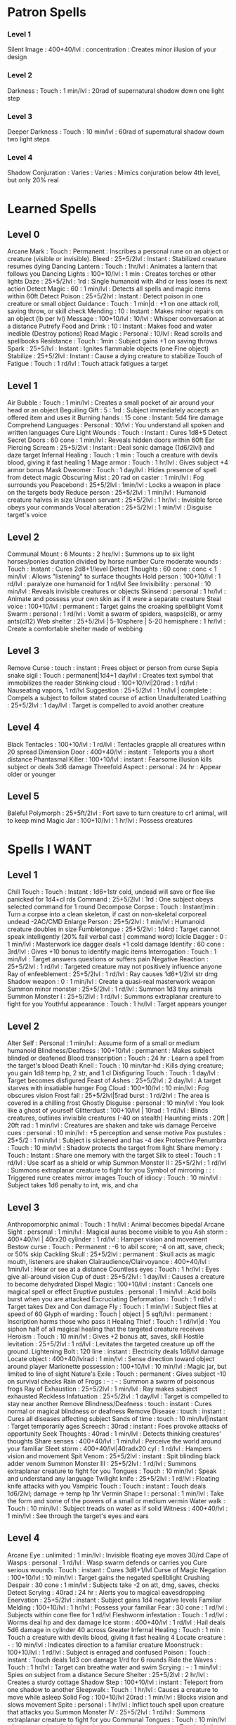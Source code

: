 * Patron Spells
*** Level 1
    Silent Image : 400+40/lvl : concentration : Creates minor illusion of your design
*** Level 2
    Darkness : Touch : 1 min/lvl : 20rad of supernatural shadow down one light step
*** Level 3
    Deeper Darkness : Touch : 10 min/lvl : 60rad of supernatural shadow down two light steps
*** Level 4
    Shadow Conjuration : Varies : Varies : Mimics conjuration below 4th level, but only 20% real
* Learned Spells
** Level 0
   Arcane Mark : Touch : Permanent : Inscribes a personal rune on an object or creature (visible or invisible).
   Bleed : 25+5/2lvl : Instant : Stabilized creature resumes dying
   Dancing Lantern : Touch : 1hr/lvl : Animates a lantern that follows you
   Dancing Lights : 100+10/lvl : 1 min : Creates torches or other lights
   Daze : 25+5/2lvl : 1rd : Single humanoid with 4hd or less loses its next action
   Detect Magic : 60 : 1 min/lvl : Detects all spells and magic items within 60ft
   Detect Poison : 25+5/2lvl : Instant : Detect poison in one creature or small object
   Guidance : Touch : 1 min|d : +1 on one attack roll, saving throw, or skill check
   Mending : 10 : Instant : Makes minor repairs on an object (lb per lvl)
   Message : 100+10/lvl : 10/lvl : Whisper conversation at a distance
   Putrefy Food and Drink : 10 : Instant : Makes food and water inedible (Destroy potions)
   Read Magic : Personal : 10/lvl : Read scrolls and spellbooks
   Resistance : Touch : 1min : Subject gains +1 on saving throws
   Spark : 25+5/lvl : Instant : Ignites flammable objects (one Fine object)
   Stabilize : 25+5/2lvl : Instant : Cause a dying creature to stabilize
   Touch of Fatigue : Touch : 1 rd/lvl : Touch attack fatigues a target
** Level 1
   Air Bubble : Touch : 1 min/lvl : Creates a small pocket of air around your head or an object
   Beguiling Gift : 5 : 1rd : Subject immediately accepts an offered item and uses it
   Burning hands : 15 cone : Instant: 5d4 fire damage
   Comprehend Languages : Personal : 10/lvl : You understand all spoken and written languages
   Cure Light Wounds : Touch : Instant : Cures 1d8+5
   Detect Secret Doors : 60 cone : 1 min/lvl : Reveals hidden doors within 60ft
   Ear Piercing Scream : 25+5/2lvl : Instant : Deal sonic damage (1d6/2lvl) and daze target
   Infernal Healing : Touch : 1 min : Touch a creature with devils blood, giving it fast healing 1
   Mage armor : Touch : 1 hr/lvl : Gives subject +4 armor bonus
   Mask Dweomer : Touch : 1 day/lvl : Hides presence of spell from detect magic
   Obscuring Mist : 20 rad on caster : 1 min/lvl : Fog surrounds you
   Peacebond : 25+5/2lvl : 1min/lvl : Locks a weapon in place on the targets body
   Reduce person : 25+5/2lvl : 1 min/lvl : Humanoid creature halves in size
   Unseen servant : 25+5/2lvl : 1 hr/lvl : Invisible force obeys your commands
   Vocal alteration : 25+5/2lvl : 1 min/lvl : Disguise target's voice
** Level 2
   Communal Mount : 6 Mounts : 2 hrs/lvl : Summons up to six light horses/ponies duration divided by horse number
   Cure moderate wounds : Touch : Instant : Cures 2d8+1/level
   Detect Thoughts : 60 cone : conc < 1 min/lvl : Allows "listening" to surface thoughts
   Hold person : 100+10/lvl : 1 rd/lvl : paralyze one humanoid for 1 rd/lvl
   See Invisibility : personal : 10 min/lvl : Reveals invisible creatures or objects
   Skinsend : personal : 1 hr/lvl : Animate and possess your own skin as if it were a separate creature
   Steal voice : 100+10/lvl : permanent : Target gains the croaking spellblight
   Vomit Swarm : personal : 1 rd/lvl : Vomit a swarm of spiders, wasps(cl8), or army ants(cl12)
   Web shelter : 25+5/2lvl | 5-10sphere | 5-20 hemisphere : 1 hr/lvl : Create a comfortable shelter made of webbing
** Level 3
   Remove Curse : touch : instant : Frees object or person from curse
   Sepia snake sigil : Touch : permanent|1d4+1 day/lvl : Creates text symbol that immobilizes the reader
   Stinking cloud : 100+10/lvl|20rad : 1 rd/lvl : Nauseating vapors, 1 rd/lvl
   Suggestion : 25+5/2lvl : 1 hr/lvl | complete : Compels a subject to follow stated course of action
   Unadulterated Loathing : 25+5/2lvl : 1 day/lvl : Target is compelled to avoid another creature
** Level 4
   Black Tentacles : 100+10/lvl : 1 rd/lvl : Tentacles grapple all creatures within 20 spread
   Dimension Door : 400+40/lvl : instant : Teleports you a short distance
   Phantasmal Killer : 100+10/lvl : instant : Fearsome illusion kills subject or deals 3d6 damage
   Threefold Aspect : personal : 24 hr : Appear older or younger
** Level 5
   Baleful Polymorph : 25+5ft/2lvl : Fort save to turn creature to cr1 animal, will to keep mind
   Magic Jar : 100+10/lvl : 1 hr/lvl : Possess creatures
* Spells I WANT
** Level 1
   Chill Touch : Touch : Instant : 1d6+1str cold, undead will save or flee like panicked for 1d4+cl rds
   Command : 25+5/2lvl : 1rd : One subject obeys selected command for 1 round
   Decompose Corpse : Touch : Instant|min : Turn a corpse into a clean skeleton, if cast on non-skeletal corporeal undead -2AC/CMD
   Enlarge Person : 25+5/2lvl : 1 min/lvl : Humanoid creature doubles in size
   Fumbletongue : 25+5/2lvl : 1d4rd : Target cannot speak intelligently (20% fail verbal cast | command word)
   Icicle Dagger : 0 : 1 min/lvl : Masterwork ice dagger deals +1 cold damage
   Identify : 60 cone : 3rd/lvl : Gives +10 bonus to identify magic items
   Interrogation : Touch : 1 min/lvl : Target answers questions or suffers pain
   Negative Reaction : 25+5/2lvl : 1 rd/lvl : Targeted creature may not positively influence anyone
   Ray of enfeeblement : 25+5/2lvl : 1 rd/lvl : Ray causes 1d6+1/2lvl str dmg
   Shadow weapon : 0 : 1 min/lvl : Create a quasi-real masterwork weapon
   Summon minor monster : 25+5/2lvl : 1 rd/lvl : Summon 1d3 tiny animals
   Summon Monster I : 25+5/2lvl : 1 rd/lvl : Summons extraplanar creature to fight for you
   Youthful appearance : Touch : 1 hr/lvl : Target appears younger
** Level 2
   Alter Self : Personal : 1 min/lvl : Assume form of a small or medium humanoid
   Blindness/Deafness : 100+10/lvl : permanent : Makes subject blinded or deafened
   Blood transcription : Touch : 24 hr : Learn a spell from the target's blood
   Death Knell : Touch : 10 min/tar-hd : Kills dying creature; you gain 1d8 temp hp, 2 str, and 1 cl
   Disfiguring Touch : Touch : 1 day/lvl : Target becomes disfigured
   Feast of Ashes : 25+5/2lvl : 2 day/lvl : A target starves with insatiable hunger
   Fog Cloud : 100+10/lvl : 10 min/lvl : Fog obscures vision
   Frost fall : 25+5/2lvl|5rad burst : 1 rd/2lvl : The area is covered in a chilling frost 
   Ghostly Disguise : personal : 10 min/lvl : You look like a ghost of yourself
   Glitterdust : 100+10/lvl | 10rad : 1 rd/lvl : Blinds creatures, outlines invisible creatures (-40 on stealth)
   Haunting mists : 20ft | 20ft rad : 1 min/lvl : Creatures are shaken and take wis damage
   Perceive cues : personal : 10 min/lvl : +5 perception and sense motive
   Pox pustules : 25+5/2 : 1 min/lvl : Subject is sickened and has -4 dex
   Protective Penumbra : Touch : 10 min/lvl : Shadow protects the target from light
   Share memory : Touch : Instant : Share one memory with the target
   Silk to steel : Touch : 1 rd/lvl : Use scarf as a shield or whip
   Summon Monster II : 25+5/2lvl : 1 rd/lvl : Summons extraplanar creature to fight for you
   Symbol of mirroring : : : Triggered rune creates mirror images
   Touch of idiocy : Touch : 10 min/lvl : Subject takes 1d6 penalty to int, wis, and cha
** Level 3
   Anthropomorphic animal : Touch : 1 hr/lvl : Animal becomes bipedal
   Arcane Sight : personal : 1 min/lvl : Magical auras become visible to you
   Ash storm : 400+40/lvl | 40rx20 cylinder : 1 rd/lvl : Hamper vision and movement
   Bestow curse : Touch : Permanent : -6 to abil score; -4 on att, save, check; or 50% skip
   Cackling Skull : 25+5/2lvl : permanent : Skull acts as magic mouth, listeners are shaken
   Clairaudience/Clairvoyance : 400+40/lvl : 1min/lvl : Hear or see at a distance
   Countless eyes : Touch : 1 hr/lvl : Eyes give all-around vision
   Cup of dust : 25+5/2lvl : 1 day/lvl : Causes a creature to become dehydrated
   Dispel Magic : 100+10/lvl : instant : Cancels one magical spell or effect
   Eruptive pustules : personal : 1 min/lvl : Acid boils burst when you are attacked
   Excruciating Deformation : Touch : 1 rd/lvl : Target takes Dex and Con damage
   Fly : Touch : 1 min/lvl : Subject flies at speed of 60
   Glyph of warding : Touch | object | 5 sqft/lvl : permanent : Inscription harms those who pass it
   Healing Thief : Touch : 1 rd/lvl|d : You siphon half of all magical healing that the targeted creature receives
   Heroism : Touch : 10 min/lvl : Gives +2 bonus att, saves, skill
   Hostile levitation : 25+5/2lvl : 1 rd/lvl : Levitates the targeted creature up off the ground.
   Lightening Bolt : 120 line : instant : Electricity deals 1d6/lvl damage
   Locate object : 400+40/lvlrad : 1 min/lvl : Sense direction toward object around player
   Marionette possession : 100+10/lvl : 10 min/lvl : Magic jar, but limited to line of sight
   Nature's Exile  : Touch : permanent : Gives subject -10 on survival checks
   Rain of Frogs : - : - : Summon a swarm of poisonous frogs
   Ray of Exhaustion : 25+5/2lvl : 1 min/lvl : Ray makes subject exhausted
   Reckless Infatuation : 25+5/2lvl : 1 day/lvl : Target is compelled to stay near another
   Remove Blindness/Deafness : touch : instant : Cures normal or magical blindness or deafness
   Remove Disease : touch : instant : Cures all diseases affecting subject
   Sands of time : touch : 10 min/lvl|instant : Target temporarily ages
   Screech : 30rad : instant : Foes provoke attacks of opportunity
   Seek Thoughts : 40rad : 1 min/lvl : Detects thinking creatures' thoughts
   Share senses : 400+40/lvl : 1 min/lvl : Perceive the world around your familiar
   Sleet storm : 400+40/lvl|40radx20 cyl : 1 rd/lvl : Hampers vision and movement
   Spit Venom : 25+5/2lvl : instant : Spit blinding black adder venom
   Summon Monster III : 25+5/2lvl : 1 rd/lvl : Summons extraplanar creature to fight for you
   Tongues : Touch : 10 min/lvl : Speak and understand any language
   Twilight knife : 25+5/2lvl : 1 rd/lvl : Floating knife attacks with you
   Vampiric Touch : Touch : instant : Touch deals 1d6/2lvl; damage -> temp hp 1hr
   Vermin Shape I : personal : 1 min/lvl : Take the form and some of the powers of a small or medium vermin
   Water walk : Touch : 10 min/lvl : Subject treads on water as if solid
   Witness : 400+40/lvl : 1 min/lvl : See through the target's eyes and ears
** Level 4
   Arcane Eye : unlimited : 1 min/lvl : Invisible floating eye moves 30/rd
   Cape of Wasps : personal : 1 rd/lvl : Wasp swarm defends or carries you
   Cure serious wounds : Touch : instant : Cures 3d8+1/lvl
   Curse of Magic Negation : 100+10/lvl : 10 min/lvl : Target gains the negated spellblight
   Crushing Despair : 30 cone : 1 min/lvl : Subjects take -2 on att, dmg, saves, checks
   Detect Scrying : 40rad : 24 hr : Alerts you to magical eavesdropping
   Enervation : 25+5/2lvl : instant : Subject gains 1d4 negative levels
   Familiar Melding : 100+10/lvl : 1 hr/lvl : Possess your familiar
   Fear : 30 cone : 1 rd/lvl : Subjects within cone flee for 1 rd/lvl
   Fleshworm infestation : Touch : 1 rd/lvl : Worms deal hp and dex damage
   Ice storm : 400+40/lvl : 1 rd/lvl : Hail deals 5d6 damage in cylinder 40 across
   Greater Infernal Healing : Touch : 1 min : Touch a creature with devils blood, giving it fast healing 4
   Locate creature : - : 10 min/lvl : Indicates direction to a familiar creature
   Moonstruck : 100+10/lvl : 1 rd/lvl : Subject is enraged and confused
   Poison : Touch : instant : Touch deals 1d3 con damage 1/rd for 6 rounds
   Ride the Waves : Touch : 1 hr/lvl : Target can breathe water and swim
   Scrying : - : 1 min/lvl : Spies on subject from a distance
   Secure Shelter : 25+5/2lvl : 2 hr/lvl : Creates a sturdy cottage
   Shadow Step : 100+10/lvl : instant : Teleport from one shadow to another
   Sleepwalk : Touch : 1 hr/lvl : Causes a creature to move while asleep
   Solid Fog : 100+10/lvl 20rad : 1 min/lvl : Blocks vision and slows movement
   Spite : personal : 1 hr/lvl : Inflict touch spell upon creature that attacks you
   Summon Monster IV : 25+5/2lvl : 1 rd/lvl : Summons extraplanar creature to fight for you
   Communal Tongues : Touch : 10 min/lvl : As tongues, but divide duration among touched creatures
   Touch of slime : Touch : instant : Touch infests a target with green slime
   Vermin Shape II : self : 1 min/lvl : As vermin shape, but tiny or large
   Volcanic Storm : 400+40/lvl|20radx40 : 1 rd/lvl : Hot rocks deal 5d6 damage
   Wandering Star Motes : 25+5/2lvl : 1 rd/lvl : Outlines subject and produces light as a sunrod
** Level 5
